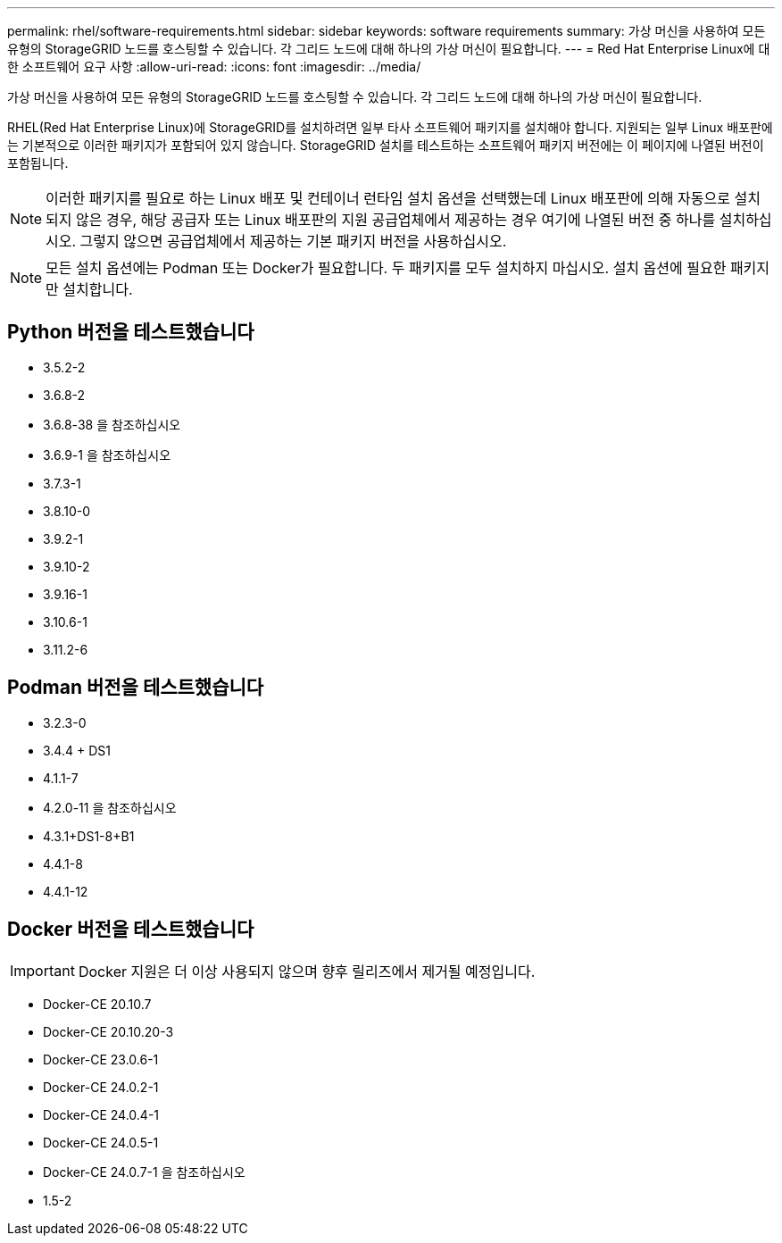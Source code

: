 ---
permalink: rhel/software-requirements.html 
sidebar: sidebar 
keywords: software requirements 
summary: 가상 머신을 사용하여 모든 유형의 StorageGRID 노드를 호스팅할 수 있습니다. 각 그리드 노드에 대해 하나의 가상 머신이 필요합니다. 
---
= Red Hat Enterprise Linux에 대한 소프트웨어 요구 사항
:allow-uri-read: 
:icons: font
:imagesdir: ../media/


[role="lead"]
가상 머신을 사용하여 모든 유형의 StorageGRID 노드를 호스팅할 수 있습니다. 각 그리드 노드에 대해 하나의 가상 머신이 필요합니다.

RHEL(Red Hat Enterprise Linux)에 StorageGRID를 설치하려면 일부 타사 소프트웨어 패키지를 설치해야 합니다. 지원되는 일부 Linux 배포판에는 기본적으로 이러한 패키지가 포함되어 있지 않습니다. StorageGRID 설치를 테스트하는 소프트웨어 패키지 버전에는 이 페이지에 나열된 버전이 포함됩니다.


NOTE: 이러한 패키지를 필요로 하는 Linux 배포 및 컨테이너 런타임 설치 옵션을 선택했는데 Linux 배포판에 의해 자동으로 설치되지 않은 경우, 해당 공급자 또는 Linux 배포판의 지원 공급업체에서 제공하는 경우 여기에 나열된 버전 중 하나를 설치하십시오. 그렇지 않으면 공급업체에서 제공하는 기본 패키지 버전을 사용하십시오.


NOTE: 모든 설치 옵션에는 Podman 또는 Docker가 필요합니다. 두 패키지를 모두 설치하지 마십시오. 설치 옵션에 필요한 패키지만 설치합니다.



== Python 버전을 테스트했습니다

* 3.5.2-2
* 3.6.8-2
* 3.6.8-38 을 참조하십시오
* 3.6.9-1 을 참조하십시오
* 3.7.3-1
* 3.8.10-0
* 3.9.2-1
* 3.9.10-2
* 3.9.16-1
* 3.10.6-1
* 3.11.2-6




== Podman 버전을 테스트했습니다

* 3.2.3-0
* 3.4.4 + DS1
* 4.1.1-7
* 4.2.0-11 을 참조하십시오
* 4.3.1+DS1-8+B1
* 4.4.1-8
* 4.4.1-12




== Docker 버전을 테스트했습니다


IMPORTANT: Docker 지원은 더 이상 사용되지 않으며 향후 릴리즈에서 제거될 예정입니다.

* Docker-CE 20.10.7
* Docker-CE 20.10.20-3
* Docker-CE 23.0.6-1
* Docker-CE 24.0.2-1
* Docker-CE 24.0.4-1
* Docker-CE 24.0.5-1
* Docker-CE 24.0.7-1 을 참조하십시오
* 1.5-2

